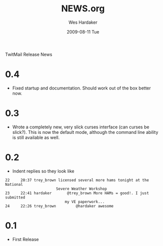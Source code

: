 TwitMail Release News

* 0.4
  - Fixed startup and documentation.  Should work out of the box
    better now.

* 0.3
  - Wrote a completely new, very slick curses interface (can curses be
    slick?).  This is now the default mode, although the command line
    ability is still available as well.

* 0.2
  - Indent replies so they look like

: 22     20:37 trey_brown licensed several more hams tonight at the National 
:                        Severe Weather Workshop                            
: 23     22:41 hardaker       @trey_brown More HAMs = good!. I just submitted
:                            my VE paperwork...                             
: 24     22:26 trey_brown         @hardaker awesome                          

* 0.1
  - First Release

#+TITLE:     NEWS.org
#+AUTHOR:    Wes Hardaker
#+EMAIL:     hardaker@sparta.com
#+DATE:      2009-08-11 Tue
#+DESCRIPTION: 
#+KEYWORDS: 
#+LANGUAGE:  en
#+OPTIONS:   H:3 num:nil toc:nil \n:nil @:t ::t |:t ^:t -:t f:t *:t <:t
#+OPTIONS:   TeX:t LaTeX:nil skip:nil d:nil todo:t pri:nil tags:not-in-toc
#+INFOJS_OPT: view:nil toc:nil ltoc:t mouse:underline buttons:0 path:http://orgmode.org/org-info.js
#+EXPORT_SELECT_TAGS: export
#+EXPORT_EXCLUDE_TAGS: noexport
#+LINK_UP:   
#+LINK_HOME: 
